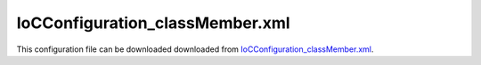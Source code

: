 ================================
IoCConfiguration_classMember.xml
================================

This configuration file can be downloaded downloaded from `IoCConfiguration_classMember.xml <https://github.com/artakhak/IoC.Configuration/blob/master/IoC.Configuration.Tests/IoCConfiguration_classMember.xml>`_.

.. code-block:: xml
   :linenos:

   <?xml version="1.0" encoding="utf-8"?>

   <!--
      The XML configuration file is validated against schema file IoC.Configuration.Schema.2F7CE7FF-CB22-40B0-9691-EAC689C03A36.xsd,
      which can be found in folder IoC.Configuration.Content in output directory.
      The schema file can also be downloaded from
      http://oroptimizer.com/ioc.configuration/V2/IoC.Configuration.Schema.2F7CE7FF-CB22-40B0-9691-EAC689C03A36.xsd or in source code
      project in Github.com.

      To use Visual Studio code completion based on schema contents, right click Properties on this file in Visual Studio, and in Schemas
      field pick the schema IoC.Configuration.Schema.2F7CE7FF-CB22-40B0-9691-EAC689C03A36.xsd.

      Before running the tests make sure to execute IoC.Configuration\Tests\IoC.Configuration.Tests\PostBuildCommands.bat to copy the dlls into
      folders specified in this configuration file.
      Also, modify the batch file to copy the Autofac and Ninject assemblies from Nuget packages folder on machine, where the test is run.
   -->

   <iocConfiguration>

     <!--The application should have write permissions to path specified in appDataDir.
       This is where dynamically generated DLLs are saved.-->
     <appDataDir
       path="K:\Projects\OROptimizer\MyGitHubProjects\IoC.Configuration\IoC.Configuration.Tests\bin\TestFiles\DynamicFiles_ClassMemberTests" />

     <plugins pluginsDirPath="K:\Projects\OROptimizer\MyGitHubProjects\IoC.Configuration\IoC.Configuration.Tests\TestDlls\PluginDlls">

       <!--
           Plugin assemblies will be in a folder with similar name under pluginsDirPath folder.
           The plugin folders will be included in assembly resolution mechanism.
           -->

       <!--A folder K:\Projects\OROptimizer\MyGitHubProjects\IoC.Configuration\Tests\IoC.Configuration.Tests\TestDlls\PluginDlls\Plugin1 should exist.  -->
       <plugin name="Plugin1" />
       <plugin name="Plugin2" enabled="true" />
       <plugin name="Plugin3" enabled="false" />
     </plugins>

     <additionalAssemblyProbingPaths>
       <probingPath
         path="K:\Projects\OROptimizer\MyGitHubProjects\IoC.Configuration\IoC.Configuration.Tests\TestDlls\ThirdPartyLibs" />
       <probingPath
         path="K:\Projects\OROptimizer\MyGitHubProjects\IoC.Configuration\IoC.Configuration.Tests\TestDlls\ContainerImplementations\Autofac" />
       <probingPath
         path="K:\Projects\OROptimizer\MyGitHubProjects\IoC.Configuration\IoC.Configuration.Tests\TestDlls\ContainerImplementations\Ninject" />
       <probingPath
         path="K:\Projects\OROptimizer\MyGitHubProjects\IoC.Configuration\IoC.Configuration.Tests\TestDlls\DynamicallyLoadedDlls" />
     </additionalAssemblyProbingPaths>

     <assemblies>
       <!--Assemblies should be in one of the following locations:
           1) Executable's folder
           2) In folder specified in additionalAssemblyProbingPaths element.
           3) In one of the plugin folders specified in plugins element (only for assemblies with plugin attribute) -->

       <!--
           Use "loadAlways" attribute to make sure a reference to assembly is added to dynamically generated assembly for
           dependencies, even if the assembly is not referenced anywhere in configuration file.
           In general, this is not necessary, however in case if generating dynamic assembly fails
           because of missing .NET assemblies, using this field might help.
           Use "overrideDirectory" attribute, to make the assembly path explicit, rather then searching for
           an assembly in predefined folders, which also include
           probing paths specified in additionalAssemblyProbingPaths element.
           -->

       <assembly name="IoC.Configuration.Autofac" alias="autofac_ext" />
       <assembly name="IoC.Configuration.Ninject" alias="ninject_ext" />

       <assembly name="TestProjects.Modules" alias="modules" />

       <assembly name="TestProjects.DynamicallyLoadedAssembly1"
                 alias="dynamic1" />

       <assembly name="TestProjects.DynamicallyLoadedAssembly2"
                 alias="dynamic2" />

       <assembly name="TestProjects.TestPluginAssembly1"
                 alias="pluginassm1" plugin="Plugin1" />

       <assembly name="TestProjects.TestPluginAssembly2"
                 alias="pluginassm2" plugin="Plugin2" />

       <assembly name="TestProjects.TestPluginAssembly3"
                 alias="pluginassm3" plugin="Plugin3" />

       <assembly name="TestProjects.ModulesForPlugin1"
                 alias="modules_plugin1" plugin="Plugin1" />

       <assembly name="TestProjects.SharedServices" alias="shared_services" />

       <assembly name="IoC.Configuration.Tests" alias="tests" />
     </assemblies>

     <typeDefinitions>
       <typeDefinition alias="ConstAndStaticAppIds" type="IoC.Configuration.Tests.ClassMember.Services.ConstAndStaticAppIds" />
       <typeDefinition alias="IAppIds" type="IoC.Configuration.Tests.ClassMember.Services.IAppIds" />
       <typeDefinition alias="AppTypes" type="IoC.Configuration.Tests.ClassMember.Services.AppTypes" />
       <typeDefinition alias="AppInfo" type="IoC.Configuration.Tests.ClassMember.Services.AppInfo" />
       <typeDefinition alias="StaticMethodsWithParameters"
                       type="IoC.Configuration.Tests.ClassMember.Services.StaticMethodsWithParameters" />
     </typeDefinitions>

     <parameterSerializers>
       <serializers></serializers>
     </parameterSerializers>

     <!--The value of type attribute should be a type that implements
       IoC.Configuration.DiContainer.IDiManager-->
     <diManagers activeDiManagerName="Autofac">
       <diManager name="Ninject" type="IoC.Configuration.Ninject.NinjectDiManager"
                  assembly="ninject_ext">
         <!--
               Use parameters element to specify constructor parameters,
               if the type specified in 'type' attribute has non-default constructor.
               -->
         <!--<parameters>
               </parameters>-->
       </diManager>

       <diManager name="Autofac" type="IoC.Configuration.Autofac.AutofacDiManager"
                  assembly="autofac_ext">
       </diManager>
     </diManagers>

     <!--
       If settingsRequestor element is used, the type in type attribute should
       specify a type that implements IoC.Configuration.ISettingsRequestor.
       The implementation specifies a collection of required settings that should be present
       in settings element.
       Note, the type specified in type attribute is fully integrated into a dependency
       injection framework. In other words, constructor parameters will be injected using
       bindings specified in dependencyInjection element.
       -->

     <settings>

     </settings>

     <dependencyInjection>
       <modules>
         <!--<module type="IoC.Configuration.Tests.AutoService.AutoServiceTestsModule" />-->
         <module type="IoC.Configuration.Tests.ClassMember.Module1">
           <parameters>
             <classMember name="param1" classRef="ConstAndStaticAppIds" memberName="DefaultAppId" />
             <classMember name="param2" classRef="StaticMethodsWithParameters" memberName="GetString" >
               <parameters>
                 <int32 name="intParam" value="5"/>
                 <string name="strParam" value="Value 1"/>
               </parameters>
             </classMember>
           </parameters>
         </module>
       </modules>
       <services>
         <service type="System.Int32">
           <valueImplementation scope="singleton">
             <!--Example of classMember in valueImplementation. Since IAppIds.DefaultAppId is non-static,
             IAppIds will be resolved from dependency injection container, and the value of property DefaultAppId of
             resolved object will be bound to System.Int32
             -->
             <classMember classRef="IAppIds" memberName="DefaultAppId" />
           </valueImplementation>
         </service>

         <service type="System.String">
           <valueImplementation scope="singleton">
             <!--Example of classMember in valueImplementation. Since IAppIds.DefaultAppDescription is non-static,
             IAppIds will be resolved from dependency injection container, and the value of property DefaultAppDescription of
             resolved object will be bound to System.Int32
             -->
             <classMember classRef="IAppIds" memberName="DefaultAppDescription" />
           </valueImplementation>
         </service>

         <service type="IoC.Configuration.Tests.ClassMember.Services.IAppInfo">
           <!--The DI will try to construct IoC.Configuration.Tests.ClassMember.Services.AppInfo using the constructor
           with max number of parameters: AppInfo(int appId, string appDescription).
           Since we bound System.Int32, and System.String to IoC.Configuration.Tests.ClassMember.Services.IAppIds.DefaultAppId,
           and IoC.Configuration.Tests.ClassMember.Services.IAppIds.DefaultAppDescription, the values of injected
           appId and appDescription will be IoC.Configuration.Tests.ClassMember.Services.IAppIds.DefaultAppId and
           IoC.Configuration.Tests.ClassMember.Services.IAppIds.DefaultAppDescription.
           -->
           <implementation typeRef="AppInfo" scope="singleton">
           </implementation>
         </service>

         <service type="System.Collections.Generic.IReadOnlyList[System.Int32]" >
           <valueImplementation scope="singleton">
             <collection>
               <!--Demo of classMember in collection element.-->
               <classMember classRef="ConstAndStaticAppIds" memberName="AppId1"/>
               <classMember classRef="IAppIds" memberName="DefaultAppId"/>
             </collection>
           </valueImplementation>
         </service>

         <service type="IoC.Configuration.Tests.ClassMember.Services.IAppInfoFactory">
                 <implementation type="IoC.Configuration.Tests.ClassMember.Services.AppInfoFactory" scope="singleton"/>
               </service>
       </services>

       <autoGeneratedServices>

         <!--The scope for autoService implementations is always singleton -->
         <autoService interfaceRef="IAppIds">
           <autoProperty name="DefaultAppId" returnType="System.Int32">
             <!--Example of using classMember attribute in auto property.-->
             <classMember class="System.Int32" memberName="MaxValue"/>
           </autoProperty>

           <autoProperty name="DefaultAppDescription" returnType="System.String">
             <!--Example of using classMember attribute in auto property.-->
             <classMember classRef="ConstAndStaticAppIds" memberName="DefaultAppDescription"/>
           </autoProperty>
         </autoService>

         <autoService interface="IoC.Configuration.Tests.ClassMember.Services.IAppInfos">
           <autoProperty name="AllAppInfos" returnType="System.Collections.Generic.IReadOnlyList[IoC.Configuration.Tests.ClassMember.Services.IAppInfo]" >
             <collection>
               <constructedValue typeRef="AppInfo">
                 <parameters>
                   <!--Property IoC.Configuration.Tests.ClassMember.Services.IAppIds.DefaultAppId is non-static, therefore
                   IoC.Configuration.Tests.ClassMember.Services.IAppIds will be resolved from dependency injection container,
                   and the value of property DefaultAppId in resolved object will be used as parameter value appId-->
                   <classMember name="appId" classRef="IAppIds" memberName="DefaultAppId" />
                 </parameters>
                 <injectedProperties>
                   <!--Property IoC.Configuration.Tests.ClassMember.Services.IAppIds.DefaultAppId is non-static, therefore
                   IoC.Configuration.Tests.ClassMember.Services.IAppIds will be resolved from dependency injection container,
                   and the value of property DefaultAppId in resolved object will be used as parameter value appId-->
                   <classMember name="AppDescription" classRef="IAppIds" memberName="DefaultAppDescription" />
                 </injectedProperties>
               </constructedValue>

               <!--
               An example of calling a non static factory method to create an instance of IAppInfo.
               Since method IoC.Configuration.Tests.ClassMember.Services.IAppInfoFactory.CreateAppInfo(appId, appDescription)
               is non-static, an instance of IAppInfoFactory will be resolved using the DI container.
               Also, since IAppInfoFactory is an interface, a binding for IAppInfoFactory should be configured in configuration
               file or in some module.
               -->
               <classMember class="IoC.Configuration.Tests.ClassMember.Services.IAppInfoFactory" memberName="CreateAppInfo">
                 <parameters>
                   <int32 name="appId" value="1258"/>
                   <string name="appDescription" value="App info created with non-static method call."/>
                 </parameters>
               </classMember>

               <!--
               An example of calling a static factory method to create an instance of IAppInfo.
               -->
               <classMember class="IoC.Configuration.Tests.ClassMember.Services.StaticAppInfoFactory" memberName="CreateAppInfo">
                 <parameters>
                   <int32 name="appId" value="1259"/>
                   <string name="appDescription" value="App info created with static method call."/>
                 </parameters>
               </classMember>

               <constructedValue typeRef="AppInfo">
                 <parameters>
                   <!--Method IoC.Configuration.Tests.ClassMember.Services.IAppIds.GetAppId() is non-static, therefore
                   IoC.Configuration.Tests.ClassMember.Services.IAppIds will be resolved from dependency injection container,
                   and the value returned by method IAppIds.GetAppId() will be used as parameter value appId-->
                   <classMember name="appId" classRef="IAppIds" memberName="GetAppId" />
                 </parameters>
               </constructedValue>

               <constructedValue typeRef="AppInfo">
                 <parameters>
                   <!--Variable IoC.Configuration.Tests.ClassMember.Services.AppIdVars.NonStaticAppIdVar is non-static/non-constant, therefore
                   IoC.Configuration.Tests.ClassMember.Services.AppIdVars will be resolved from dependency injection container,
                   and the value variable NonStaticAppIdVarin resolved object will be used as parameter value appId
                   NOTE, no need to add a self bound service for IoC.Configuration.Tests.ClassMember.Services.AppIdVars, since
                   IoC.Configuration will generated one.
                   -->
                   <classMember name="appId" class="IoC.Configuration.Tests.ClassMember.Services.AppIdVars" memberName="NonStaticAppIdVar" />
                 </parameters>
               </constructedValue>

               <constructedValue typeRef="AppInfo">
                 <parameters>
                   <!--IoC.Configuration.Tests.ClassMember.Services.ConstAndStaticAppIds.AppId1 is a constant value.-->
                   <classMember name="appId" classRef="ConstAndStaticAppIds" memberName="AppId1" />

                   <!--IoC.Configuration.Tests.ClassMember.Services.ConstAndStaticAppIds.App1Description is a constant value.-->
                   <classMember name="appDescription" classRef="ConstAndStaticAppIds" memberName="App1Description" />
                 </parameters>
               </constructedValue>

               <constructedValue typeRef="AppInfo">
                 <parameters>
                   <!--IoC.Configuration.Tests.ClassMember.Services.ConstAndStaticAppIds.AppId2 is a static variable.-->
                   <classMember name="appId" classRef="ConstAndStaticAppIds" memberName="AppId2" />

                   <!--IoC.Configuration.Tests.ClassMember.Services.ConstAndStaticAppIds.App2Description is a static variable.-->
                   <classMember name="appDescription" classRef="ConstAndStaticAppIds" memberName="App2Description" />
                 </parameters>
               </constructedValue>

               <constructedValue typeRef="AppInfo">
                 <parameters>
                   <!--IoC.Configuration.Tests.ClassMember.Services.ConstAndStaticAppIds.AppId3 is a static property.-->
                   <classMember name="appId" classRef="ConstAndStaticAppIds" memberName="AppId3" />

                   <!--IoC.Configuration.Tests.ClassMember.Services.ConstAndStaticAppIds.GetApp3Description is a static function-->
                   <classMember name="appDescription" classRef="ConstAndStaticAppIds" memberName="GetApp3Description" />
                 </parameters>
               </constructedValue>

               <constructedValue typeRef="AppInfo">
                 <parameters>
                   <!--IoC.Configuration.Tests.ClassMember.Services.ConstAndStaticAppIds.GetAppId4() is a static method.-->
                   <classMember name="appId" classRef="ConstAndStaticAppIds" memberName="GetAppId4" />

                   <string name="appDescription" value="App 4"/>
                 </parameters>
               </constructedValue>

               <constructedValue typeRef="AppInfo">
                 <parameters>
                   <!--IoC.Configuration.Tests.ClassMember.Services.AppTypes.App1 is an enum value.-->
                   <classMember name="appId" classRef="AppTypes" memberName="App1" />
                 </parameters>
               </constructedValue>
             </collection>
           </autoProperty>
         </autoService>

         <autoService interface="IoC.Configuration.Tests.ClassMember.Services.IAppIdToPriority">
           <autoMethod name="GetPriority" returnType="System.Int32">
             <methodSignature>
               <int32 paramName="appId"/>
             </methodSignature>

             <!--Property IoC.Configuration.Tests.ClassMember.Services.IAppIds.DefaultAppId is non-static, therefore
               IoC.Configuration.Tests.ClassMember.Services.IAppIds will be resolved from dependency injection container,
               and the value of property DefaultAppId in resolved object will be used in if condition-->
             <if parameter1="_classMember:IAppIds.DefaultAppId">
               <int32 value="14" />
             </if>

             <!--Method IoC.Configuration.Tests.ClassMember.Services.IAppIds.GetAppId() is non-static, therefore
               IoC.Configuration.Tests.ClassMember.Services.IAppIds will be resolved from dependency injection container,
               and the value returned by method IAppIds.GetAppId()  will be used in if condition-->
             <if parameter1="_classMember:IAppIds.GetAppId">
               <int32 value="25" />
             </if>

             <!--Variable IoC.Configuration.Tests.ClassMember.Services.AppIdVars.NonStaticAppIdVar is non-static/non-constant, therefore
                IoC.Configuration.Tests.ClassMember.Services.AppIdVars will be resolved from dependency injection container,
                and the value variable NonStaticAppIdVarin resolved object will be used in if condition.
                NOTE, no need to add a self bound service for IoC.Configuration.Tests.ClassMember.Services.AppIdVars, since
                IoC.Configuration will generated one. -->
             <if parameter1="_classMember:IoC.Configuration.Tests.ClassMember.Services.AppIdVars.NonStaticAppIdVar">
               <int32 value="23" />
             </if>

             <!--IoC.Configuration.Tests.ClassMember.Services.ConstAndStaticAppIds.AppId1 is a constant value.-->
             <if parameter1="_classMember:ConstAndStaticAppIds.AppId1">
               <int32 value="4" />
             </if>

             <!--IoC.Configuration.Tests.ClassMember.Services.ConstAndStaticAppIds.AppId2 is a static variable.-->
             <if parameter1="_classMember:ConstAndStaticAppIds.AppId2">
               <int32 value="7" />
             </if>

             <!--IoC.Configuration.Tests.ClassMember.Services.ConstAndStaticAppIds.AppId3 is a static property.-->
             <if parameter1="_classMember:ConstAndStaticAppIds.AppId3">
               <int32 value="8" />
             </if>

             <!--IoC.Configuration.Tests.ClassMember.Services.ConstAndStaticAppIds.GetAppId4() is a static method.-->
             <if parameter1="_classMember:ConstAndStaticAppIds.GetAppId4">
               <int32 value="5" />
             </if>

             <default>
               <int32 value="0"/>
             </default>
           </autoMethod>

           <autoMethod name="GetPriority" returnType="System.Int32">
             <methodSignature>
               <object paramName="appType" type="IoC.Configuration.Tests.ClassMember.Services.AppTypes"/>
             </methodSignature>
             <!--Example of using _classMember in If statement to reference enum value.-->
             <if parameter1="_classMember:IoC.Configuration.Tests.ClassMember.Services.AppTypes.App1">
               <int32 value="8"/>
             </if>

             <!--Example of using _classMember in If statement to reference enum value.-->
             <if parameter1="_classMember:IoC.Configuration.Tests.ClassMember.Services.AppTypes.App2">
               <int32 value="9"/>
             </if>
             <default>
               <int32 value="1"/>
             </default>
           </autoMethod>
         </autoService>
       </autoGeneratedServices>
     </dependencyInjection>

     <startupActions>

     </startupActions>

     <pluginsSetup>
       <pluginSetup plugin="Plugin1">
         <!--The type in pluginImplementation should be non-abstract class
                   that implements IoC.Configuration.IPlugin and which has a public constructor-->
         <pluginImplementation type="TestPluginAssembly1.Implementations.Plugin1_Simple">
         </pluginImplementation>

         <settings>
           <int32 name="Int32Setting1" value="10"/>
           <string name="StringSetting1" value="Some text"/>
         </settings>

         <dependencyInjection>
           <modules>
           </modules>

           <services>
           </services>

           <autoGeneratedServices>
           </autoGeneratedServices>
         </dependencyInjection>
       </pluginSetup>

       <pluginSetup plugin="Plugin2">
         <pluginImplementation type="TestPluginAssembly2.Implementations.Plugin2" assembly="pluginassm2">
           <parameters>
             <boolean name="param1" value="true" />
             <double name="param2" value="25.3" />
             <string name="param3" value="String value" />
           </parameters>
         </pluginImplementation>
         <settings>
         </settings>
         <dependencyInjection>
           <modules>
           </modules>
           <services>
           </services>
           <autoGeneratedServices>
           </autoGeneratedServices>
         </dependencyInjection>
       </pluginSetup>

       <pluginSetup plugin="Plugin3">
         <pluginImplementation type="TestPluginAssembly3.Implementations.Plugin3" assembly="pluginassm3">

         </pluginImplementation>
         <settings>
         </settings>
         <dependencyInjection>
           <modules>
           </modules>
           <services>
           </services>
           <autoGeneratedServices>
           </autoGeneratedServices>
         </dependencyInjection>
       </pluginSetup>
     </pluginsSetup>
   </iocConfiguration>
